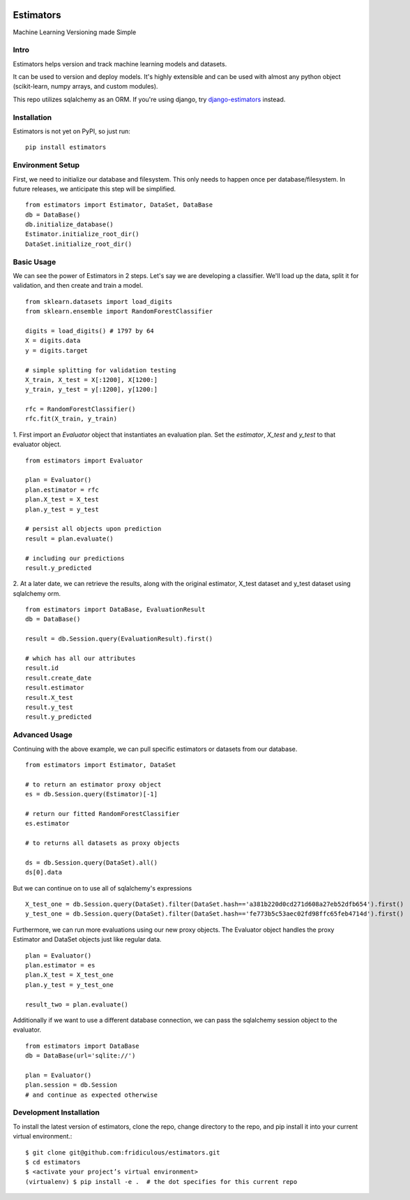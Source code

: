 
.. image:: https://travis-ci.org/fridiculous/estimators.svg?branch=master
    :target: https://travis-ci.org/fridiculous/estimators

.. image:: https://landscape.io/github/fridiculous/estimators/master/landscape.svg?style=flat
   :target: https://landscape.io/github/fridiculous/estimators/master
   :alt: Code Health

Estimators
==========

Machine Learning Versioning made Simple


Intro
-----

Estimators helps version and track machine learning models and datasets.

It can be used to version and deploy models.  It's highly extensible and can be used with almost any python object (scikit-learn, numpy arrays, and custom modules).

This repo utilizes sqlalchemy as an ORM.  If you're using django, try `django-estimators <https://github.com/fridiculous/django-estimators.git>`_ instead.


Installation
------------


Estimators is not yet on PyPI, so just run: ::

    pip install estimators


Environment Setup
-----------------

First, we need to initialize our database and filesystem.  This only needs to happen once per database/filesystem. In future releases, we anticipate this step will be simplified.
::

    from estimators import Estimator, DataSet, DataBase
    db = DataBase()
    db.initialize_database()
    Estimator.initialize_root_dir()
    DataSet.initialize_root_dir()


Basic Usage
-----------

We can see the power of Estimators in 2 steps.
Let's say we are developing a classifier. We'll load up the data, split it for validation, and then create and train a model.
::

    from sklearn.datasets import load_digits
    from sklearn.ensemble import RandomForestClassifier

    digits = load_digits() # 1797 by 64
    X = digits.data
    y = digits.target

    # simple splitting for validation testing
    X_train, X_test = X[:1200], X[1200:]
    y_train, y_test = y[:1200], y[1200:]

    rfc = RandomForestClassifier()
    rfc.fit(X_train, y_train)


1. First import an `Evaluator` object that instantiates an evaluation plan.
Set the `estimator`, `X_test` and `y_test` to that evaluator object.
::

    from estimators import Evaluator

    plan = Evaluator()
    plan.estimator = rfc
    plan.X_test = X_test
    plan.y_test = y_test

    # persist all objects upon prediction
    result = plan.evaluate()

    # including our predictions
    result.y_predicted


2. At a later date, we can retrieve the results, along with the original estimator, X_test dataset and y_test dataset using sqlalchemy orm.
::

    from estimators import DataBase, EvaluationResult
    db = DataBase()

    result = db.Session.query(EvaluationResult).first()

    # which has all our attributes
    result.id
    result.create_date
    result.estimator
    result.X_test
    result.y_test
    result.y_predicted


Advanced Usage
--------------

Continuing with the above example, we can pull specific estimators or datasets from our database.
::

    from estimators import Estimator, DataSet

    # to return an estimator proxy object
    es = db.Session.query(Estimator)[-1]

    # return our fitted RandomForestClassifier
    es.estimator

    # to returns all datasets as proxy objects

    ds = db.Session.query(DataSet).all()
    ds[0].data

But we can continue on to use all of sqlalchemy's expressions
::

    X_test_one = db.Session.query(DataSet).filter(DataSet.hash=='a381b220d0cd271d608a27eb52dfb654').first()
    y_test_one = db.Session.query(DataSet).filter(DataSet.hash=='fe773b5c53aec02fd98ffc65feb4714d').first()


Furthermore, we can run more evaluations using our new proxy objects.  The Evaluator
object handles the proxy Estimator and DataSet objects just like regular data.
::

    plan = Evaluator()
    plan.estimator = es
    plan.X_test = X_test_one
    plan.y_test = y_test_one

    result_two = plan.evaluate()


Additionally if we want to use a different database connection, we can pass the sqlalchemy session object to the evaluator.
::

    from estimators import DataBase
    db = DataBase(url='sqlite://')

    plan = Evaluator()
    plan.session = db.Session
    # and continue as expected otherwise


Development Installation
------------------------

To install the latest version of estimators, clone the repo, change directory to the repo, and pip install it into your current virtual environment.::

    $ git clone git@github.com:fridiculous/estimators.git
    $ cd estimators
    $ <activate your project’s virtual environment>
    (virtualenv) $ pip install -e .  # the dot specifies for this current repo

